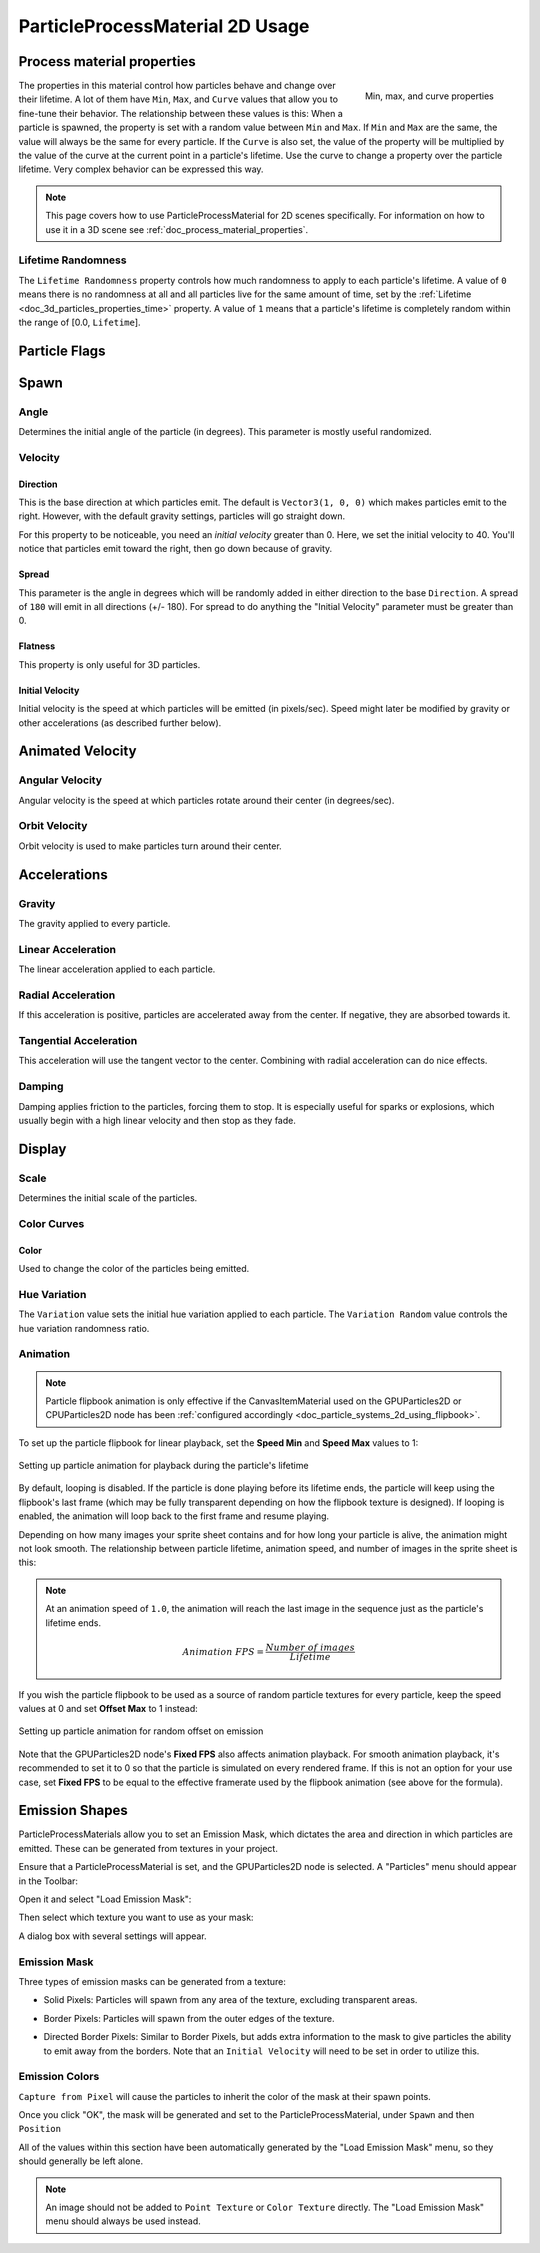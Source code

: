 .. _doc_particle_process_material_2d:

ParticleProcessMaterial 2D Usage
================================

Process material properties
---------------------------

.. figure:: img/particle_minmaxcurve.webp
   :alt: ParticleProcessMaterial properties
   :align: right

   Min, max, and curve properties

The properties in this material control how particles behave and change over their lifetime.
A lot of them have ``Min``, ``Max``, and ``Curve`` values that allow you to fine-tune
their behavior. The relationship between these values is this: When a particle is spawned,
the property is set with a random value between ``Min`` and ``Max``. If ``Min`` and ``Max`` are
the same, the value will always be the same for every particle. If the ``Curve`` is also set,
the value of the property will be multiplied by the value of the curve at the current point
in a particle's lifetime. Use the curve to change a property over the particle lifetime. Very
complex behavior can be expressed this way.

.. note::
  This page covers how to use ParticleProcessMaterial for 2D scenes specifically.
  For information on how to use it in a 3D scene see :ref:`doc_process_material_properties`.

Lifetime Randomness
~~~~~~~~~~~~~~~~~~~

The ``Lifetime Randomness`` property controls how much randomness to apply to each particle's
lifetime. A value of ``0`` means there is no randomness at all and all particles live for
the same amount of time, set by the :ref:`Lifetime <doc_3d_particles_properties_time>` property. A value of ``1`` means
that a particle's lifetime is completely random within the range of [0.0, ``Lifetime``].

Particle Flags
--------------

Spawn
-----

Angle
~~~~~

Determines the initial angle of the particle (in degrees). This parameter
is mostly useful randomized.

.. image:: img/paranim11.gif

Velocity
~~~~~~~~

Direction
^^^^^^^^^

This is the base direction at which particles emit. The default is
``Vector3(1, 0, 0)`` which makes particles emit to the right. However,
with the default gravity settings, particles will go straight down.

.. image:: img/direction1.png

For this property to be noticeable, you need an *initial velocity* greater
than 0. Here, we set the initial velocity to 40. You'll notice that
particles emit toward the right, then go down because of gravity.

.. image:: img/direction2.png

Spread
^^^^^^

This parameter is the angle in degrees which will be randomly added in
either direction to the base ``Direction``. A spread of ``180`` will emit
in all directions (+/- 180). For spread to do anything the "Initial Velocity"
parameter must be greater than 0.

.. image:: img/paranim3.gif

Flatness
^^^^^^^^

This property is only useful for 3D particles.

Initial Velocity
^^^^^^^^^^^^^^^^

Initial velocity is the speed at which particles will be emitted (in
pixels/sec). Speed might later be modified by gravity or other
accelerations (as described further below).

.. image:: img/paranim4.gif

Animated Velocity
-----------------

Angular Velocity
~~~~~~~~~~~~~~~~

Angular velocity is the speed at which particles rotate around their center
(in degrees/sec).

.. image:: img/paranim5.gif

Orbit Velocity
~~~~~~~~~~~~~~

Orbit velocity is used to make particles turn around their center.

.. image:: img/paranim6.gif

Accelerations
-------------

Gravity
~~~~~~~

The gravity applied to every particle.

.. image:: img/paranim7.gif

Linear Acceleration
~~~~~~~~~~~~~~~~~~~

The linear acceleration applied to each particle.

Radial Acceleration
~~~~~~~~~~~~~~~~~~~

If this acceleration is positive, particles are accelerated away from
the center. If negative, they are absorbed towards it.

.. image:: img/paranim8.gif

Tangential Acceleration
~~~~~~~~~~~~~~~~~~~~~~~

This acceleration will use the tangent vector to the center. Combining
with radial acceleration can do nice effects.

.. image:: img/paranim9.gif

Damping
~~~~~~~

Damping applies friction to the particles, forcing them to stop. It is
especially useful for sparks or explosions, which usually begin with a
high linear velocity and then stop as they fade.

.. image:: img/paranim10.gif

Display
-------

Scale
~~~~~

Determines the initial scale of the particles.

.. image:: img/paranim12.gif

Color Curves
~~~~~~~~~~~~

Color
^^^^^

Used to change the color of the particles being emitted.

Hue Variation
~~~~~~~~~~~~~

The ``Variation`` value sets the initial hue variation applied to each
particle. The ``Variation Random`` value controls the hue variation
randomness ratio.

.. _doc_particle_systems_2d_animation:

Animation
~~~~~~~~~

.. note::

    Particle flipbook animation is only effective if the CanvasItemMaterial used
    on the GPUParticles2D or CPUParticles2D node has been
    :ref:`configured accordingly <doc_particle_systems_2d_using_flipbook>`.

To set up the particle flipbook for linear playback, set the **Speed Min** and **Speed Max** values to 1:

.. figure:: img/particles_flipbook_configure_animation_speed.webp
   :align: center
   :alt: Setting up particle animation for playback during the particle's lifetime

   Setting up particle animation for playback during the particle's lifetime

By default, looping is disabled. If the particle is done playing before its
lifetime ends, the particle will keep using the flipbook's last frame (which may
be fully transparent depending on how the flipbook texture is designed). If
looping is enabled, the animation will loop back to the first frame and resume
playing.

Depending on how many images your sprite sheet contains and for how long your
particle is alive, the animation might not look smooth. The relationship between
particle lifetime, animation speed, and number of images in the sprite sheet is
this:

.. note::

   At an animation speed of ``1.0``, the animation will reach the last image
   in the sequence just as the particle's lifetime ends.

   .. math::
      Animation\ FPS = \frac{Number\ of\ images}{Lifetime}

If you wish the particle flipbook to be used as a source of random particle
textures for every particle, keep the speed values at 0 and set **Offset Max**
to 1 instead:

.. figure:: img/particles_flipbook_configure_animation_offset.webp
   :align: center
   :alt: Setting up particle animation for random offset on emission

   Setting up particle animation for random offset on emission

Note that the GPUParticles2D node's **Fixed FPS** also affects animation
playback. For smooth animation playback, it's recommended to set it to 0 so that
the particle is simulated on every rendered frame. If this is not an option for
your use case, set **Fixed FPS** to be equal to the effective framerate used by
the flipbook animation (see above for the formula).

Emission Shapes
---------------

ParticleProcessMaterials allow you to set an Emission Mask, which dictates
the area and direction in which particles are emitted.
These can be generated from textures in your project.

Ensure that a ParticleProcessMaterial is set, and the GPUParticles2D node is selected.
A "Particles" menu should appear in the Toolbar:

.. image:: img/emission_shapes1.webp

Open it and select "Load Emission Mask":

.. image:: img/emission_shapes2.webp

Then select which texture you want to use as your mask:

.. image:: img/emission_shapes3.webp

A dialog box with several settings will appear.

Emission Mask
~~~~~~~~~~~~~

Three types of emission masks can be generated from a texture:

-  Solid Pixels: Particles will spawn from any area of the texture,
   excluding transparent areas.

.. image:: img/emission_mask_solid.gif

-  Border Pixels: Particles will spawn from the outer edges of the texture.

.. image:: img/emission_mask_border.gif

-  Directed Border Pixels: Similar to Border Pixels, but adds extra
   information to the mask to give particles the ability to emit away
   from the borders. Note that an ``Initial Velocity`` will need to
   be set in order to utilize this.

.. image:: img/emission_mask_directed_border.gif

Emission Colors
~~~~~~~~~~~~~~~

``Capture from Pixel`` will cause the particles to inherit the color of the mask at their spawn points.

Once you click "OK", the mask will be generated and set to the
ParticleProcessMaterial, under ``Spawn`` and  then ``Position``

.. image:: img/emission_shapes4.webp

All of the values within this section have been automatically generated by the
"Load Emission Mask" menu, so they should generally be left alone.

.. note:: An image should not be added to ``Point Texture`` or ``Color Texture`` directly.
          The "Load Emission Mask" menu should always be used instead.

